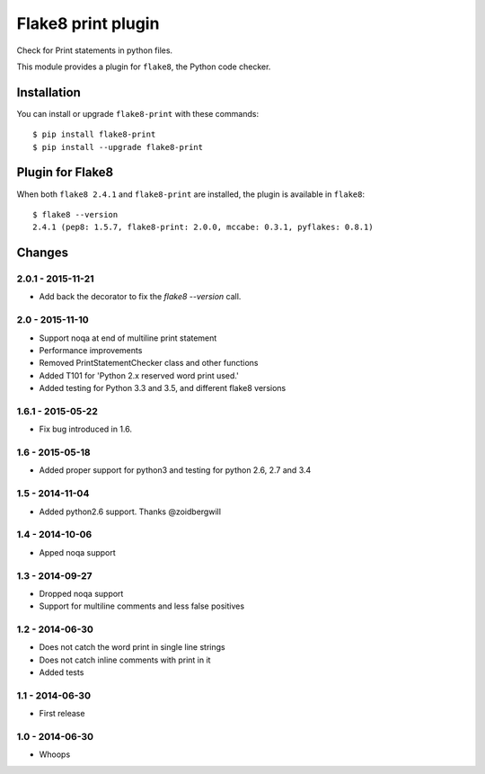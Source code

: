 Flake8 print plugin
===================

Check for Print statements in python files.

This module provides a plugin for ``flake8``, the Python code checker.


Installation
------------

You can install or upgrade ``flake8-print`` with these commands::

  $ pip install flake8-print
  $ pip install --upgrade flake8-print


Plugin for Flake8
-----------------

When both ``flake8 2.4.1`` and ``flake8-print`` are installed, the plugin is
available in ``flake8``::

    $ flake8 --version
    2.4.1 (pep8: 1.5.7, flake8-print: 2.0.0, mccabe: 0.3.1, pyflakes: 0.8.1)


Changes
-------

2.0.1 - 2015-11-21
``````````````````
* Add back the decorator to fix the `flake8 --version` call.

2.0 - 2015-11-10
````````````````
* Support noqa at end of multiline print statement
* Performance improvements
* Removed PrintStatementChecker class and other functions
* Added T101 for 'Python 2.x reserved word print used.'
* Added testing for Python 3.3 and 3.5, and different flake8 versions

1.6.1 - 2015-05-22
``````````````````
* Fix bug introduced in 1.6.

1.6 - 2015-05-18
````````````````
* Added proper support for python3 and testing for python 2.6, 2.7 and 3.4

1.5 - 2014-11-04
````````````````
* Added python2.6 support. Thanks @zoidbergwill

1.4 - 2014-10-06
````````````````
* Apped noqa support

1.3 - 2014-09-27
````````````````
* Dropped noqa support
* Support for multiline comments and less false positives

1.2 - 2014-06-30
````````````````
* Does not catch the word print in single line strings
* Does not catch inline comments with print in it
* Added tests

1.1 - 2014-06-30
````````````````
* First release

1.0 - 2014-06-30
````````````````
* Whoops
